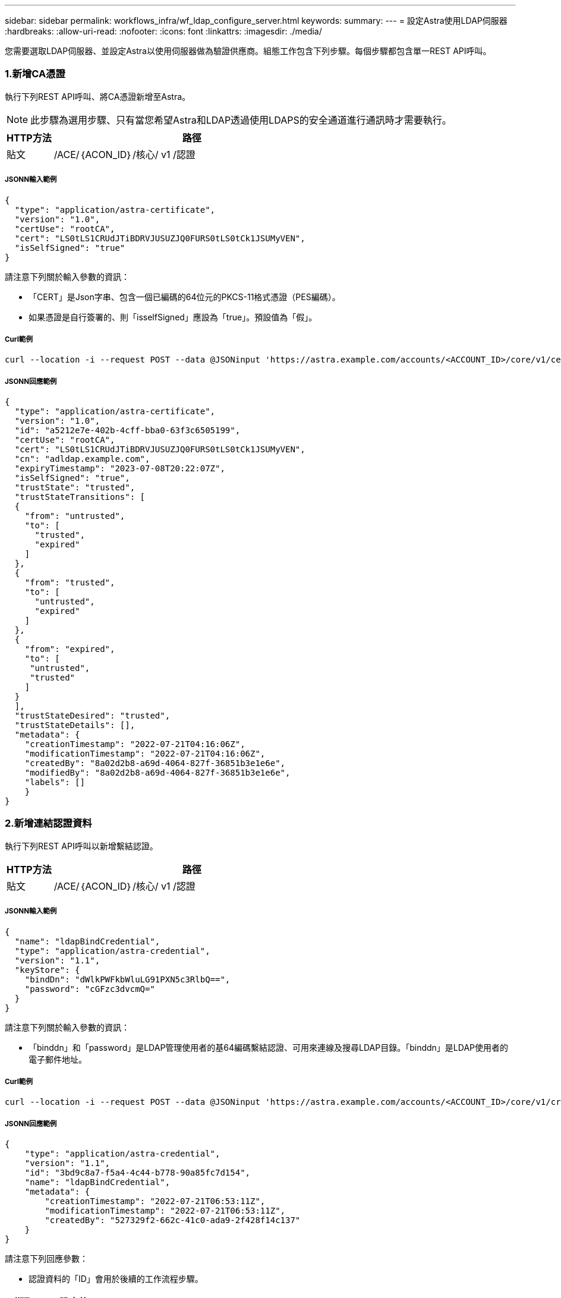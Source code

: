 ---
sidebar: sidebar 
permalink: workflows_infra/wf_ldap_configure_server.html 
keywords:  
summary:  
---
= 設定Astra使用LDAP伺服器
:hardbreaks:
:allow-uri-read: 
:nofooter: 
:icons: font
:linkattrs: 
:imagesdir: ./media/


[role="lead"]
您需要選取LDAP伺服器、並設定Astra以使用伺服器做為驗證供應商。組態工作包含下列步驟。每個步驟都包含單一REST API呼叫。



=== 1.新增CA憑證

執行下列REST API呼叫、將CA憑證新增至Astra。


NOTE: 此步驟為選用步驟、只有當您希望Astra和LDAP透過使用LDAPS的安全通道進行通訊時才需要執行。

[cols="1,6"]
|===
| HTTP方法 | 路徑 


| 貼文 | /ACE/｛ACON_ID｝/核心/ v1 /認證 
|===


===== JSONN輸入範例

[source, json]
----
{
  "type": "application/astra-certificate",
  "version": "1.0",
  "certUse": "rootCA",
  "cert": "LS0tLS1CRUdJTiBDRVJUSUZJQ0FURS0tLS0tCk1JSUMyVEN",
  "isSelfSigned": "true"
}
----
請注意下列關於輸入參數的資訊：

* 「CERT」是Json字串、包含一個已編碼的64位元的PKCS-11格式憑證（PES編碼）。
* 如果憑證是自行簽署的、則「isselfSigned」應設為「true」。預設值為「假」。




===== Curl範例

[source, curl]
----
curl --location -i --request POST --data @JSONinput 'https://astra.example.com/accounts/<ACCOUNT_ID>/core/v1/certificates' --header 'Content-Type: application/astra-certificate+json' --header 'Accept: */*' --header 'Authorization: Bearer <API_TOKEN>'
----


===== JSONN回應範例

[source, json]
----
{
  "type": "application/astra-certificate",
  "version": "1.0",
  "id": "a5212e7e-402b-4cff-bba0-63f3c6505199",
  "certUse": "rootCA",
  "cert": "LS0tLS1CRUdJTiBDRVJUSUZJQ0FURS0tLS0tCk1JSUMyVEN",
  "cn": "adldap.example.com",
  "expiryTimestamp": "2023-07-08T20:22:07Z",
  "isSelfSigned": "true",
  "trustState": "trusted",
  "trustStateTransitions": [
  {
    "from": "untrusted",
    "to": [
      "trusted",
      "expired"
    ]
  },
  {
    "from": "trusted",
    "to": [
      "untrusted",
      "expired"
    ]
  },
  {
    "from": "expired",
    "to": [
     "untrusted",
     "trusted"
    ]
  }
  ],
  "trustStateDesired": "trusted",
  "trustStateDetails": [],
  "metadata": {
    "creationTimestamp": "2022-07-21T04:16:06Z",
    "modificationTimestamp": "2022-07-21T04:16:06Z",
    "createdBy": "8a02d2b8-a69d-4064-827f-36851b3e1e6e",
    "modifiedBy": "8a02d2b8-a69d-4064-827f-36851b3e1e6e",
    "labels": []
    }
}
----


=== 2.新增連結認證資料

執行下列REST API呼叫以新增繫結認證。

[cols="1,6"]
|===
| HTTP方法 | 路徑 


| 貼文 | /ACE/｛ACON_ID｝/核心/ v1 /認證 
|===


===== JSONN輸入範例

[source, json]
----
{
  "name": "ldapBindCredential",
  "type": "application/astra-credential",
  "version": "1.1",
  "keyStore": {
    "bindDn": "dWlkPWFkbWluLG91PXN5c3RlbQ==",
    "password": "cGFzc3dvcmQ="
  }
}
----
請注意下列關於輸入參數的資訊：

* 「binddn」和「password」是LDAP管理使用者的基64編碼繫結認證、可用來連線及搜尋LDAP目錄。「binddn」是LDAP使用者的電子郵件地址。




===== Curl範例

[source, curl]
----
curl --location -i --request POST --data @JSONinput 'https://astra.example.com/accounts/<ACCOUNT_ID>/core/v1/credentials' --header 'Content-Type: application/astra-credential+json' --header 'Accept: */*' --header 'Authorization: Bearer <API_TOKEN>'
----


===== JSONN回應範例

[source, json]
----
{
    "type": "application/astra-credential",
    "version": "1.1",
    "id": "3bd9c8a7-f5a4-4c44-b778-90a85fc7d154",
    "name": "ldapBindCredential",
    "metadata": {
        "creationTimestamp": "2022-07-21T06:53:11Z",
        "modificationTimestamp": "2022-07-21T06:53:11Z",
        "createdBy": "527329f2-662c-41c0-ada9-2f428f14c137"
    }
}
----
請注意下列回應參數：

* 認證資料的「ID」會用於後續的工作流程步驟。




=== 3.擷取LDAP設定的UUID

執行下列REST API呼叫、以擷取Astra Control Center隨附的「Astra .account.LDAP」設定的UUID。


NOTE: 下列Curl範例使用查詢參數來篩選設定集合。您可以移除篩選條件以取得所有設定、然後搜尋「Astra帳戶.LDAP」。

[cols="1,6"]
|===
| HTTP方法 | 路徑 


| 取得 | /ACE/｛ACON_ID｝/核心/ v1/settings 
|===


===== Curl範例

[source, curl]
----
curl --location -i --request GET 'https://astra.example.com/accounts/<ACCOUNT_ID>/core/v1/settings?filter=name%20eq%20'astra.account.ldap'&include=name,id' --header 'Accept: */*' --header 'Authorization: Bearer <API_TOKEN>'
----


===== JSONN回應範例

[source, json]
----
{
  "items": [
    ["astra.account.ldap",
    "12072b56-e939-45ec-974d-2dd83b7815df"
    ]
  ],
  "metadata": {}
}
----


=== 4.更新LDAP設定

執行下列REST API呼叫、以更新LDAP設定並完成組態。請使用先前API呼叫中的「id」值、在下方URL路徑中輸入「<controlling_ID>」值。


NOTE: 您可以先發出特定設定的Get要求、以查看configSchema。這將提供組態中必要欄位的詳細資訊。

[cols="1,6"]
|===
| HTTP方法 | 路徑 


| 放入 | /ACE/｛ACON_ID｝/核心/ v1/settings /｛setting_id｝ 
|===


===== JSONN輸入範例

[source, json]
----
{
  "type": "application/astra-setting",
  "version": "1.0",
  "desiredConfig": {
    "connectionHost": "myldap.example.com",
    "credentialId": "3bd9c8a7-f5a4-4c44-b778-90a85fc7d154",
    "groupBaseDN": "OU=groups,OU=astra,DC=example,DC=com",
    "isEnabled": "true",
    "port": 686,
    "secureMode": "LDAPS",
    "userBaseDN": "OU=users,OU=astra,DC=example,dc=com",
    "userSearchFilter": "((objectClass=User))",
    "vendor": "Active Directory"
    }
}
----
請注意下列關於輸入參數的資訊：

* "isEnabled"應設為"true"、否則可能發生錯誤。
* 「credentialId」是先前建立的連結認證資料ID。
* 「RecureMode」（執行模式）應設定為「LDAP」（LDAP）或「LDAPS」（LDAPS）、視您在先前步驟中的組態而定。
* 廠商僅支援「Active Directory」。




===== Curl範例

[source, curl]
----
curl --location -i --request PUT --data @JSONinput 'https://astra.example.com/accounts/<ACCOUNT_ID>/core/v1/settings/<SETTING_ID>' --header 'Content-Type: application/astra-setting+json' --header 'Accept: */*' --header 'Authorization: Bearer <API_TOKEN>'
----
如果通話成功、則會傳回HTTP 204回應。



=== 5.擷取LDAP設定

您可以選擇性地執行下列REST API呼叫、以擷取LDAP設定並確認更新。

[cols="1,6"]
|===
| HTTP方法 | 路徑 


| 取得 | /ACE/｛ACON_ID｝/核心/ v1/settings /｛setting_id｝ 
|===


===== Curl範例

[source, curl]
----
curl --location -i --request GET 'https://astra.example.com/accounts/<ACCOUNT_ID>/core/v1/settings/<SETTING_ID>' --header 'Accept: */*' --header 'Authorization: Bearer <API_TOKEN>'
----


===== JSONN回應範例

[source, json]
----
{
  "items": [
  {
    "type": "application/astra-setting",
    "version": "1.0",
    "metadata": {
      "creationTimestamp": "2022-06-17T21:16:31Z",
      "modificationTimestamp": "2022-07-21T07:12:20Z",
      "labels": [],
      "createdBy": "system",
      "modifiedBy": "00000000-0000-0000-0000-000000000000"
    },
    "id": "12072b56-e939-45ec-974d-2dd83b7815df",
    "name": "astra.account.ldap",
    "desiredConfig": {
      "connectionHost": "10.193.61.88",
      "credentialId": "3bd9c8a7-f5a4-4c44-b778-90a85fc7d154",
      "groupBaseDN": "ou=groups,ou=astra,dc=example,dc=com",
      "isEnabled": "true",
      "port": 686,
      "secureMode": "LDAPS",
      "userBaseDN": "ou=users,ou=astra,dc=example,dc=com",
      "userSearchFilter": "((objectClass=User))",
      "vendor": "Active Directory"
    },
    "currentConfig": {
      "connectionHost": "10.193.160.209",
      "credentialId": "3bd9c8a7-f5a4-4c44-b778-90a85fc7d154",
      "groupBaseDN": "ou=groups,ou=astra,dc=example,dc=com",
      "isEnabled": "true",
      "port": 686,
      "secureMode": "LDAPS",
      "userBaseDN": "ou=users,ou=astra,dc=example,dc=com",
      "userSearchFilter": "((objectClass=User))",
      "vendor": "Active Directory"
    },
    "configSchema": {
      "$schema": "http://json-schema.org/draft-07/schema#",
      "title": "astra.account.ldap",
      "type": "object",
      "properties": {
        "connectionHost": {
          "type": "string",
          "description": "The hostname or IP address of your LDAP server."
        },
        "credentialId": {
          "type": "string",
          "description": "The credential ID for LDAP account."
        },
        "groupBaseDN": {
          "type": "string",
          "description": "The base DN of the tree used to start the group search. The system searches the subtree from the specified location."
        },
        "groupSearchCustomFilter": {
          "type": "string",
          "description": "Type of search that controls the default group search filter used."
        },
        "isEnabled": {
          "type": "string",
          "description": "This property determines if this setting is enabled or not."
        },
        "port": {
          "type": "integer",
          "description": "The port on which the LDAP server is running."
        },
        "secureMode": {
          "type": "string",
          "description": "The secure mode LDAPS or LDAP."
        },
        "userBaseDN": {
          "type": "string",
          "description": "The base DN of the tree used to start the user search. The system searches the subtree from the specified location."
        },
        "userSearchFilter": {
          "type": "string",
          "description": "The filter used to search for users according a search criteria."
        },
        "vendor": {
          "type": "string",
          "description": "The LDAP provider you are using.",
          "enum": ["Active Directory"]
        }
      },
      "additionalProperties": false,
      "required": [
        "connectionHost",
        "secureMode",
        "credentialId",
        "userBaseDN",
        "userSearchFilter",
        "groupBaseDN",
        "vendor",
        "isEnabled"
      ]
      },
      "state": "valid",
    }
  ],
  "metadata": {}
}
----
請在回應中找出「shate」欄位、此欄位的值如下表所示。

[cols="1,4"]
|===
| 州/省 | 說明 


| 擱置中 | 組態程序仍在作用中、尚未完成。 


| 有效 | 組態已成功完成、回應中的「currentConfig」符合「eseredConfig」。 


| 錯誤 | LDAP組態程序失敗。 
|===